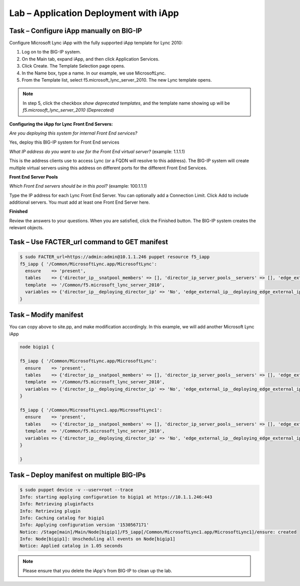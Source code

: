 Lab – Application Deployment with iApp
------------------------------------


Task – Configure iApp manually on BIG-IP
~~~~~~~~~~~~~~~~~~~~~~~~~~~~~~~~~

Configure Microsoft Lync iApp with the fully supported iApp template for Lync 2010:

1. Log on to the BIG-IP system.
2. On the Main tab, expand iApp, and then click Application Services.
3. Click Create. The Template Selection page opens.
4. In the Name box, type a name. In our example, we use MicrosoftLync.
5. From the Template list, select f5.microsoft_lync_server_2010. The new Lync template opens.

.. NOTE:: In step 5, click the checkbox *show deprecated templates*, and the template name showing up will be *f5.microsoft_lync_server_2010 (Deprecated)*

**Configuring the iApp for Lync Front End Servers:**

*Are you deploying this system for internal Front End services?*

Yes, deploy this BIG-IP system for Front End services

*What IP address do you want to use for the Front End virtual server?* (example: 1.1.1.1)

This is the address clients use to access Lync (or a FQDN will resolve to this address). The BIG-IP system will create
multiple virtual servers using this address on different ports for the different Front End Services.

**Front End Server Pools**

*Which Front End servers should be in this pool?* (example: 100.1.1.1)

Type the IP address for each Lync Front End Server. You can optionally add a Connection Limit. Click Add to include additional
servers. You must add at least one Front End Server here.

**Finished**

Review the answers to your questions. When you are satisfied, click the Finished button. The BIG-IP system creates the relevant
objects. 


Task – Use FACTER_url command to GET manifest
~~~~~~~~~~~~~~~~~~~~~~~~~~~~~~~~~~~~~~~~~~~~~~~~~~~~~~~

.. Code::

	$ sudo FACTER_url=https://admin:admin@10.1.1.246 puppet resource f5_iapp
	f5_iapp { '/Common/MicrosoftLync.app/MicrosoftLync':
	  ensure    => 'present',
	  tables    => {'director_ip__snatpool_members' => [], 'director_ip_server_pools__servers' => [], 'edge_external_ip__snatpool_members' => [], 'edge_external_ip_reverse_proxy__snatpool_members' => [], 'edge_external_ip_server_pools__access_servers' => [], 'edge_external_ip_server_pools__av_servers' => [], 'edge_external_ip_server_pools__conf_servers' => [], 'edge_internal_ip__snatpool_members' => [], 'edge_internal_ip_reverse_proxy__snatpool_members' => [], 'edge_internal_ip_server_pools__servers' => [], 'front_end_ip__snatpool_members' => [], 'front_end_ip_mediation_server_pools__servers' => [], 'front_end_ip_server_pools__servers' => [{'addr' => '100.1.1.1', 'connection_limit' => '0'}]},
	  template  => '/Common/f5.microsoft_lync_server_2010',
	  variables => {'director_ip__deploying_director_ip' => 'No', 'edge_external_ip__deploying_edge_external_ip' => 'No', 'edge_internal_ip__deploying_edge_internal_ip' => 'No', 'edge_internal_ip_reverse_proxy__deploying_reverse_proxy' => 'No', 'front_end_ip__addr' => '1.1.1.1', 'front_end_ip__cert' => '/Common/default.crt', 'front_end_ip__deploying_front_end_ip' => 'Yes', 'front_end_ip__deploying_mediation' => 'No', 'front_end_ip__key' => '/Common/default.key', 'front_end_ip__sip_monitoring' => 'No', 'front_end_ip__snat' => 'No', 'front_end_ip__snatpool' => 'No', 'front_end_ip_server_pools__lb_method_choice' => 'least-connections-node'},
	}

Task – Modify manifest 
~~~~~~~~~~~~~~~~~~~~~~~~~~~~~~~~~

You can copy above to site.pp, and make modification accordingly. In this example, we will add another Microsoft Lync iApp

.. Code::

	node bigip1 {

	f5_iapp { '/Common/MicrosoftLync.app/MicrosoftLync':
	  ensure    => 'present',
	  tables    => {'director_ip__snatpool_members' => [], 'director_ip_server_pools__servers' => [], 'edge_external_ip__snatpool_members' => [], 'edge_external_ip_reverse_proxy__snatpool_members' => [], 'edge_external_ip_server_pools__access_servers' => [], 'edge_external_ip_server_pools__av_servers' => [], 'edge_external_ip_server_pools__conf_servers' => [], 'edge_internal_ip__snatpool_members' => [], 'edge_internal_ip_reverse_proxy__snatpool_members' => [], 'edge_internal_ip_server_pools__servers' => [], 'front_end_ip__snatpool_members' => [], 'front_end_ip_mediation_server_pools__servers' => [], 'front_end_ip_server_pools__servers' => [{'addr' => '100.1.1.1', 'connection_limit' => '0'}]},
	  template  => '/Common/f5.microsoft_lync_server_2010',
	  variables => {'director_ip__deploying_director_ip' => 'No', 'edge_external_ip__deploying_edge_external_ip' => 'No', 'edge_internal_ip__deploying_edge_internal_ip' => 'No', 'edge_internal_ip_reverse_proxy__deploying_reverse_proxy' => 'No', 'front_end_ip__addr' => '1.1.1.1', 'front_end_ip__cert' => '/Common/default.crt', 'front_end_ip__deploying_front_end_ip' => 'Yes', 'front_end_ip__deploying_mediation' => 'No', 'front_end_ip__key' => '/Common/default.key', 'front_end_ip__sip_monitoring' => 'No', 'front_end_ip__snat' => 'No', 'front_end_ip__snatpool' => 'No', 'front_end_ip_server_pools__lb_method_choice' => 'least-connections-node'},
	}

	f5_iapp { '/Common/MicrosoftLync1.app/MicrosoftLync1':
	  ensure    => 'present',
	  tables    => {'director_ip__snatpool_members' => [], 'director_ip_server_pools__servers' => [], 'edge_external_ip__snatpool_members' => [], 'edge_external_ip_reverse_proxy__snatpool_members' => [], 'edge_external_ip_server_pools__access_servers' => [], 'edge_external_ip_server_pools__av_servers' => [], 'edge_external_ip_server_pools__conf_servers' => [], 'edge_internal_ip__snatpool_members' => [], 'edge_internal_ip_reverse_proxy__snatpool_members' => [], 'edge_internal_ip_server_pools__servers' => [], 'front_end_ip__snatpool_members' => [], 'front_end_ip_mediation_server_pools__servers' => [], 'front_end_ip_server_pools__servers' => [{'addr' => '100.2.2.2', 'connection_limit' => '0'}]},
	  template  => '/Common/f5.microsoft_lync_server_2010',
	  variables => {'director_ip__deploying_director_ip' => 'No', 'edge_external_ip__deploying_edge_external_ip' => 'No', 'edge_internal_ip__deploying_edge_internal_ip' => 'No', 'edge_internal_ip_reverse_proxy__deploying_reverse_proxy' => 'No', 'front_end_ip__addr' => '2.2.2.2', 'front_end_ip__cert' => '/Common/default.crt', 'front_end_ip__deploying_front_end_ip' => 'Yes', 'front_end_ip__deploying_mediation' => 'No', 'front_end_ip__key' => '/Common/default.key', 'front_end_ip__sip_monitoring' => 'No', 'front_end_ip__snat' => 'No', 'front_end_ip__snatpool' => 'No', 'front_end_ip_server_pools__lb_method_choice' => 'least-connections-node'},
	}

	}

Task – Deploy manifest on multiple BIG-IPs
~~~~~~~~~~~~~~~~~~~~~~~~~~~~~~~~~

.. Code::

	$ sudo puppet device -v --user=root --trace
	Info: starting applying configuration to bigip1 at https://10.1.1.246:443
	Info: Retrieving pluginfacts
	Info: Retrieving plugin
	Info: Caching catalog for bigip1
	Info: Applying configuration version '1530567171'
	Notice: /Stage[main]/Main/Node[bigip1]/F5_iapp[/Common/MicrosoftLync1.app/MicrosoftLync1]/ensure: created
	Info: Node[bigip1]: Unscheduling all events on Node[bigip1]
	Notice: Applied catalog in 1.05 seconds

.. NOTE:: Please ensure that you delete the iApp's from BIG-IP to clean up the lab.